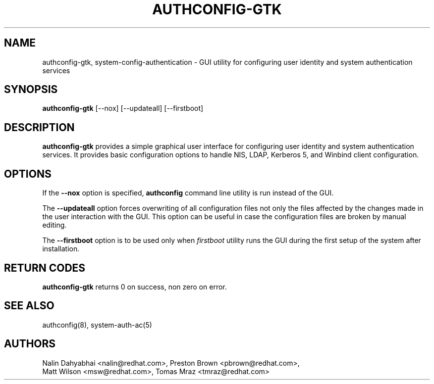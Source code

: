 .de FN
\fI\|\\$1\|\fP
..
.TH AUTHCONFIG-GTK 8 "31 March 2010" "Red Hat, Inc."
.SH NAME
authconfig-gtk, system-config-authentication \- GUI utility for configuring user identity and
system authentication services
.SH SYNOPSIS
\fBauthconfig-gtk\fR [--nox] [--updateall] [--firstboot]
.SH DESCRIPTION
\fBauthconfig-gtk\fR provides a simple graphical user interface for configuring
user identity and system authentication services.
It provides basic configuration options to handle NIS, LDAP, Kerberos 5,
and Winbind client configuration.

.PD
.SH OPTIONS
If the \fB--nox\fR option is specified, \fBauthconfig\fR command line utility
is run instead of the GUI.

The \fB--updateall\fR option forces overwriting of all configuration files not
only the files affected by the changes made in the user interaction with the GUI.
This option can be useful in case the configuration files are broken by manual
editing.

The \fB--firstboot\fR option is to be used only when \fIfirstboot\fP utility
runs the GUI during the first setup of the system after installation.

.PD
.SH "RETURN CODES"
\fBauthconfig-gtk\fR returns 0 on success, non zero on error.

.PD
.SH "SEE ALSO"
authconfig(8), system-auth-ac(5)

.SH AUTHORS
.nf
Nalin Dahyabhai <nalin@redhat.com>, Preston Brown <pbrown@redhat.com>,
Matt Wilson <msw@redhat.com>, Tomas Mraz <tmraz@redhat.com>
.fi
